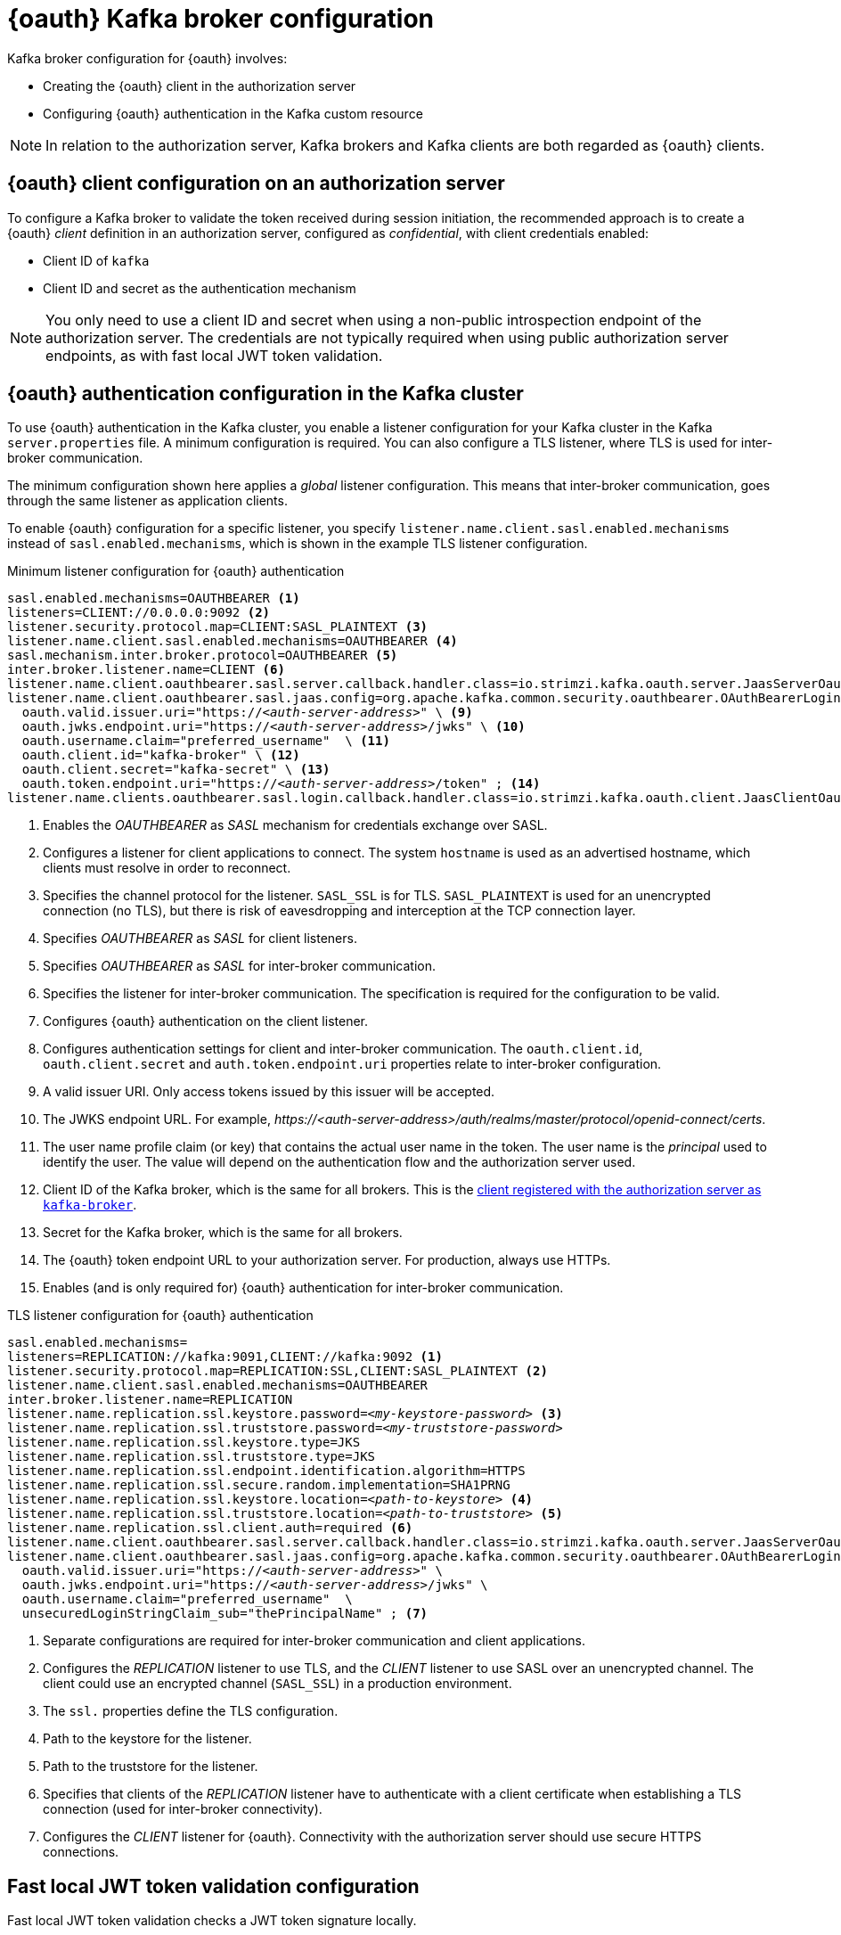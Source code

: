 // Module included in the following assemblies:
//
// assembly-oauth.adoc

[id='con-oauth-authentication-broker-{context}']
= {oauth} Kafka broker configuration

Kafka broker configuration for {oauth} involves:

* Creating the {oauth} client in the authorization server
* Configuring {oauth} authentication in the Kafka custom resource

NOTE: In relation to the authorization server, Kafka brokers and Kafka clients are both regarded as {oauth} clients.

== {oauth} client configuration on an authorization server

To configure a Kafka broker to validate the token received during session initiation,
the recommended approach is to create a {oauth} _client_ definition in an authorization server, configured as _confidential_, with client credentials enabled:

* Client ID of `kafka`
* Client ID and secret as the authentication mechanism

NOTE: You only need to use a client ID and secret when using a non-public introspection endpoint of the authorization server.
The credentials are not typically required when using public authorization server endpoints, as with fast local JWT token validation.

== {oauth} authentication configuration in the Kafka cluster

To use {oauth} authentication in the Kafka cluster, you enable a listener configuration for your Kafka cluster in the Kafka `server.properties` file.
A minimum configuration is required.
You can also configure a TLS listener, where TLS is used for inter-broker communication.

The minimum configuration shown here applies a _global_ listener configuration.
This means that inter-broker communication, goes through the same listener as application clients.

To enable {oauth} configuration for a specific listener, you specify `listener.name.client.sasl.enabled.mechanisms` instead of `sasl.enabled.mechanisms`,
which is shown in the example TLS listener configuration.

.Minimum listener configuration for {oauth} authentication
[source,env,subs="+quotes, attributes"]
----
sasl.enabled.mechanisms=OAUTHBEARER <1>
listeners=CLIENT://0.0.0.0:9092 <2>
listener.security.protocol.map=CLIENT:SASL_PLAINTEXT <3>
listener.name.client.sasl.enabled.mechanisms=OAUTHBEARER <4>
sasl.mechanism.inter.broker.protocol=OAUTHBEARER <5>
inter.broker.listener.name=CLIENT <6>
listener.name.client.oauthbearer.sasl.server.callback.handler.class=io.strimzi.kafka.oauth.server.JaasServerOauthValidatorCallbackHandler <7>
listener.name.client.oauthbearer.sasl.jaas.config=org.apache.kafka.common.security.oauthbearer.OAuthBearerLoginModule required \ <8>
  oauth.valid.issuer.uri="https://_<auth-server-address>_" \ <9>
  oauth.jwks.endpoint.uri="https://_<auth-server-address>_/jwks" \ <10>
  oauth.username.claim="preferred_username"  \ <11>
  oauth.client.id="kafka-broker" \ <12>
  oauth.client.secret="kafka-secret" \ <13>
  oauth.token.endpoint.uri="https://_<auth-server-address>_/token" ; <14>
listener.name.clients.oauthbearer.sasl.login.callback.handler.class=io.strimzi.kafka.oauth.client.JaasClientOauthLoginCallbackHandler  <15>
----
<1> Enables the _OAUTHBEARER_ as _SASL_ mechanism for credentials exchange over SASL.
<2> Configures a listener for client applications to connect. The system `hostname` is used as an advertised hostname, which clients must resolve in order to reconnect.
<3> Specifies the channel protocol for the listener. `SASL_SSL` is for TLS. `SASL_PLAINTEXT` is used for an unencrypted connection (no TLS), but there is risk of eavesdropping and interception at the TCP connection layer.
<4> Specifies _OAUTHBEARER_ as _SASL_ for client listeners.
<5> Specifies _OAUTHBEARER_ as _SASL_ for inter-broker communication.
<6> Specifies the listener for inter-broker communication. The specification is required for the configuration to be valid.
<7> Configures {oauth} authentication on the client listener.
<8> Configures authentication settings for client and inter-broker communication.
The `oauth.client.id`, `oauth.client.secret` and `auth.token.endpoint.uri` properties relate to inter-broker configuration.
<9> A valid issuer URI. Only access tokens issued by this issuer will be accepted.
<10> The JWKS endpoint URL. For example, _\https://<auth-server-address>/auth/realms/master/protocol/openid-connect/certs_.
<11> The user name profile claim (or key) that contains the actual user name in the token.
The user name is the _principal_ used to identify the user.
The value will depend on the authentication flow and the authorization server used.
<12> Client ID of the Kafka broker, which is the same for all brokers. This is the xref:proc-oauth-server-config-{context}[client registered with the authorization server as `kafka-broker`].
<13> Secret for the Kafka broker, which is the same for all brokers.
<14> The {oauth} token endpoint URL to your authorization server. For production, always use HTTPs.
<15> Enables (and is only required for) {oauth} authentication for inter-broker communication.

.TLS listener configuration for {oauth} authentication
[source,env,subs="+quotes, attributes"]
----
sasl.enabled.mechanisms=
listeners=REPLICATION://kafka:9091,CLIENT://kafka:9092 <1>
listener.security.protocol.map=REPLICATION:SSL,CLIENT:SASL_PLAINTEXT <2>
listener.name.client.sasl.enabled.mechanisms=OAUTHBEARER
inter.broker.listener.name=REPLICATION
listener.name.replication.ssl.keystore.password=_<my-keystore-password>_ <3>
listener.name.replication.ssl.truststore.password=_<my-truststore-password>_
listener.name.replication.ssl.keystore.type=JKS
listener.name.replication.ssl.truststore.type=JKS
listener.name.replication.ssl.endpoint.identification.algorithm=HTTPS
listener.name.replication.ssl.secure.random.implementation=SHA1PRNG
listener.name.replication.ssl.keystore.location=_<path-to-keystore>_ <4>
listener.name.replication.ssl.truststore.location=_<path-to-truststore>_ <5>
listener.name.replication.ssl.client.auth=required <6>
listener.name.client.oauthbearer.sasl.server.callback.handler.class=io.strimzi.kafka.oauth.server.JaasServerOauthValidatorCallbackHandler
listener.name.client.oauthbearer.sasl.jaas.config=org.apache.kafka.common.security.oauthbearer.OAuthBearerLoginModule required \
  oauth.valid.issuer.uri="https://_<auth-server-address>_" \
  oauth.jwks.endpoint.uri="https://_<auth-server-address>_/jwks" \
  oauth.username.claim="preferred_username"  \
  unsecuredLoginStringClaim_sub="thePrincipalName" ; <7>
----
<1> Separate configurations are required for inter-broker communication and client applications.
<2> Configures the _REPLICATION_ listener to use TLS, and the _CLIENT_ listener to use SASL over an unencrypted channel. The client could use an encrypted channel (`SASL_SSL`) in a production environment.
<3> The `ssl.` properties define the TLS configuration.
<4> Path to the keystore for the listener.
<5> Path to the truststore for the listener.
<6> Specifies that clients of the _REPLICATION_ listener have to authenticate with a client certificate when establishing a TLS connection (used for inter-broker connectivity).
<7> Configures the _CLIENT_ listener for {oauth}. Connectivity with the authorization server should use secure HTTPS connections.

== Fast local JWT token validation configuration

Fast local JWT token validation checks a JWT token signature locally.

The local check ensures a token:

* Conforms to type by containing a (_typ_) claim value of `Bearer` for an access token
* Is valid (not expired)
* Has an issuer that matches a `validIssuerURI`

You specify a _valid issuer URI_ when you configure the listener, so that any tokens not issued by the authorization server are rejected.

The authorization server does not need to be contacted during fast local JWT token validation.
You activate fast local JWT token validation by specifying a _JWKs endpoint URI_ exposed by the {oauth} authorization server.
The endpoint contains the public keys used to validate signed JWT tokens, which are sent as credentials by Kafka clients.

NOTE: All communication with the authorization server should be performed using HyperText Transfer Protocol Secure (HTTPS).

For a TLS listener, you can configure a certificate _truststore_ and point to the truststore file.

.Example properties file for fast local JWT token validation
[source,env,subs="+quotes, attributes"]
----
listener.name.client.oauthbearer.sasl.jaas.config=org.apache.kafka.common.security.oauthbearer.OAuthBearerLoginModule required \
  oauth.valid.issuer.uri="https://_<auth-server-address>_" \
  oauth.jwks.endpoint.uri="https://_<auth-server-address>_/jwks" \
  oauth.username.claim="preferred_username" \
  oauth.ssl.truststore.location="_<path-to-truststore-p12>_" \
  oauth.ssl.truststore.password="_<my-password>_" \
  oauth.ssl.truststore.type="PKCS12" ;
----

Instead of specifying the configuration for the JWT token validation in the `server.properties` file, you can use environment variables.

.Example environment variables for fast local JWT token validation
[source,env,subs="+quotes, attributes"]
----
export OAUTH_VALID_ISSUER_URI=https://_<auth-server-address>_ <1>
export OAUTH_JWKS_ENDPOINT_URI=https://_<auth-server-address>_/jwks <2>
export OAUTH_JWKS_REFRESH_SECONDS=300 <3>
export OAUTH_JWKS_EXPIRY_SECONDS=360 <4>
export OAUTH_USERNAME_CLAIM=preferred_username <5>
export OAUTH_SSL_TRUSTSTORE_LOCATION=_<path-to-truststore-p12>_ <6>
export OAUTH_SSL_TRUSTSTORE_PASSWORD=_<my-password>_ <7>
export OAUTH_SSL_TRUSTSTORE_TYPE=pkcs12 <8>
----
<1> A valid issuer URI. Only access tokens issued by this issuer will be accepted.
<2> The JWKS endpoint URL. For example, _\https://<auth-server-address>/auth/realms/master/protocol/openid-connect/certs_.
<3> The period between endpoint refreshes (default 300).
<4> The duration the JWKs certificates are considered valid before they expire. Default is `360` seconds. If you specify a longer time, consider the risk of allowing access to revoked certificates.
<5> The user name profile claim (or key) that contains the actual user name in the token.
The user name is the _principal_ used to identify the user.
The value will depend on the authentication flow and the authorization server used.
<6> The location of the truststore used in the TLS configuration.
<7> Password to access the truststore.
<8> The truststore type in PKCS #12 format.

== {oauth} introspection endpoint configuration

Token validation using {oauth} an introspection endpoint treats a received access token as opaque.
The Kafka broker sends an access token to the introspection endpoint, which responds with the token information necessary for validation.
Importantly, it returns up-to-date information if the specific access token is valid, and also information about when the token expires.

To configure {oauth} introspection-based validation, you specify an _introspection endpoint URI_ rather than the JWKs endpoint URI specified for fast local JWT token validation.
Depending on the authorization server, you typically have to specify a _client ID_ and _client secret_, as the introspection endpoint is usually protected.

.Example properties file for an introspection endpoint
[source,env,subs="+quotes, attributes"]
----
listener.name.client.oauthbearer.sasl.jaas.config=org.apache.kafka.common.security.oauthbearer.OAuthBearerLoginModule required \
  oauth.introspection.endpoint.uri="https://_<auth-server-address>_/introspection" \
  oauth.client.id="kafka-broker" \
  oauth.client.secret="kafka-broker-secret" \
  oauth.ssl.truststore.location="PATH_TO_P12_FILE" \
  oauth.ssl.truststore.password="TRUSTSTORE_PASSWORD" \
  oauth.ssl.truststore.type="PKCS12" ;
----

Instead of specifying the configuration for the endpoint in the `server.properties` file, you can use environment variables.

.Example environment variables for an introspection endpoint
[source,env,subs="+quotes, attributes"]
----
export OAUTH_INTROSPECTION_ENDPOINT_URI=https://_<auth-server-address>_/introspection <1>
export OAUTH_CLIENT_ID=kafka-broker <2>
export OAUTH_CLIENT_SECRET=kafka-broker-secret <3>
export OAUTH_SSL_TRUSTSTORE_LOCATION=_<path-to-truststore-p12>_ <4>
export OAUTH_SSL_TRUSTSTORE_PASSWORD=_<my-password>_ <5>
export OAUTH_SSL_TRUSTSTORE_TYPE=pkcs12 <6>
----
<1> The {oauth} introspection endpoint URL. For example, _\https://<auth-server-address>/auth/realms/master/protocol/openid-connect/token/introspect_.
<2> Client ID of the Kafka broker.
<3> Secret for the Kafka broker.
<4> The location of the truststore used in the TLS configuration.
<5> Password to access the truststore.
<6> The truststore type in PKCS #12 format.
